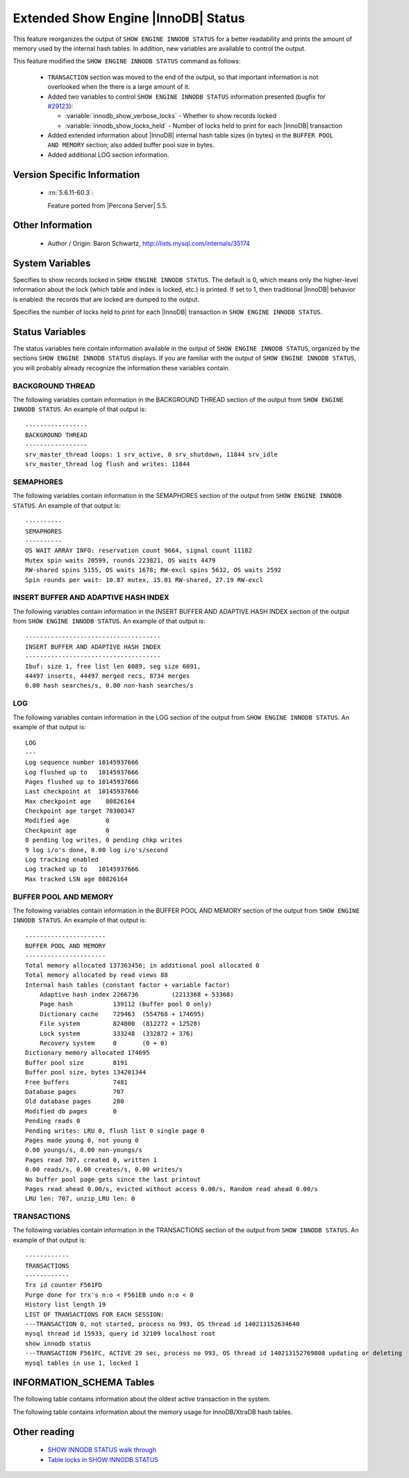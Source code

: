 .. _innodb_show_status:

======================================
 Extended Show Engine |InnoDB| Status
======================================

This feature reorganizes the output of ``SHOW ENGINE INNODB STATUS`` for a better readability and prints the amount of memory used by the internal hash tables. In addition, new variables are available to control the output.

This feature modified the ``SHOW ENGINE INNODB STATUS`` command as follows:

  * ``TRANSACTION`` section was moved to the end of the output, so that important information is not overlooked when the there is a large amount of it.

  * Added two variables to control ``SHOW ENGINE INNODB STATUS`` information presented (bugfix for `#29123 <http://bugs.mysql.com/bug.php?id=29123>`_):

    * :variable:`innodb_show_verbose_locks` - Whether to show records locked

    * :variable:`innodb_show_locks_held` - Number of locks held to print for each |InnoDB| transaction

  * Added extended information about |InnoDB| internal hash table sizes (in bytes) in the ``BUFFER POOL AND MEMORY`` section; also added buffer pool size in bytes.

  * Added additional LOG section information.

Version Specific Information
============================

  * :rn:`5.6.11-60.3`:

    Feature ported from |Percona Server| 5.5.


Other Information
=================

  * Author / Origin:
    Baron Schwartz, http://lists.mysql.com/internals/35174


System Variables
================

.. variable:: innodb_show_verbose_locks

     :cli: Yes
     :conf: Yes
     :scope: Global
     :dyn: Yes
     :vartype: ULONG
     :default: 0
     :range: 0 - 1

Specifies to show records locked in ``SHOW ENGINE INNODB STATUS``. The default is 0, which means only the higher-level information about the lock (which table and index is locked, etc.) is printed. If set to 1, then traditional |InnoDB| behavior is enabled: the records that are locked are dumped to the output.

.. variable:: innodb_show_locks_held

     :cli: Yes
     :conf: Yes
     :scope: Global
     :dyn: Yes
     :vartype: ULONG
     :default: 10
     :range: 0 - 1000

Specifies the number of locks held to print for each |InnoDB| transaction in ``SHOW ENGINE INNODB STATUS``.


Status Variables
================

The status variables here contain information available in the output of ``SHOW ENGINE INNODB STATUS``, organized by the sections ``SHOW ENGINE INNODB STATUS`` displays. If you are familiar with the output of ``SHOW ENGINE INNODB STATUS``, you will probably already recognize the information these variables contain.


BACKGROUND THREAD
-----------------

The following variables contain information in the BACKGROUND THREAD section of the output from ``SHOW ENGINE INNODB STATUS``. An example of that output is: :: 

  -----------------
  BACKGROUND THREAD
  -----------------
  srv_master_thread loops: 1 srv_active, 0 srv_shutdown, 11844 srv_idle
  srv_master_thread log flush and writes: 11844


.. variable:: innodb_master_thread_active_loops

     :version 5.6.11-60.3: Introduced.
     :vartype: Numeric
     :scope: Global

.. variable:: innodb_master_thread_idle_loops

     :version 5.6.11-60.3: Introduced.
     :vartype: Numeric
     :scope: Global


SEMAPHORES
----------

The following variables contain information in the SEMAPHORES section of the output from ``SHOW ENGINE INNODB STATUS``. An example of that output is: ::

  ----------
  SEMAPHORES
  ----------
  OS WAIT ARRAY INFO: reservation count 9664, signal count 11182
  Mutex spin waits 20599, rounds 223821, OS waits 4479
  RW-shared spins 5155, OS waits 1678; RW-excl spins 5632, OS waits 2592
  Spin rounds per wait: 10.87 mutex, 15.01 RW-shared, 27.19 RW-excl

.. variable:: innodb_mutex_os_waits

     :version 5.6.11-60.3: Introduced.
     :vartype: Numeric
     :scope: Global

.. variable:: innodb_mutex_spin_rounds

     :version 5.6.11-60.3: Introduced.
     :vartype: Numeric
     :scope: Global

.. variable:: innodb_mutex_spin_waits

     :version 5.6.11-60.3: Introduced.
     :vartype: Numeric
     :scope: Global

.. variable:: innodb_s_lock_os_waits

     :version 5.6.11-60.3: Introduced.
     :vartype: Numeric
     :scope: Global

.. variable:: innodb_s_lock_spin_rounds

     :version 5.6.11-60.3: Introduced.
     :vartype: Numeric
     :scope: Global

.. variable:: innodb_s_lock_spin_waits

     :version 5.6.11-60.3: Introduced.
     :vartype: Numeric
     :scope: Global

.. variable:: innodb_x_lock_os_waits

     :version 5.6.11-60.3: Introduced.
     :vartype: Numeric
     :scope: Global

.. variable:: innodb_x_lock_spin_rounds

     :version 5.6.11-60.3: Introduced.
     :vartype: Numeric
     :scope: Global

.. variable:: innodb_x_lock_spin_waits

     :version 5.6.11-60.3: Introduced.
     :vartype: Numeric
     :scope: Global

INSERT BUFFER AND ADAPTIVE HASH INDEX
-------------------------------------

The following variables contain information in the INSERT BUFFER AND ADAPTIVE HASH INDEX section of the output from ``SHOW ENGINE INNODB STATUS``. An example of that output is: ::

  -------------------------------------
  INSERT BUFFER AND ADAPTIVE HASH INDEX
  -------------------------------------
  Ibuf: size 1, free list len 6089, seg size 6091,
  44497 inserts, 44497 merged recs, 8734 merges
  0.00 hash searches/s, 0.00 non-hash searches/s

.. variable:: innodb_ibuf_discarded_delete_marks

     :version 5.6.11-60.3: Introduced.
     :vartype: Numeric
     :scope: Global

.. variable:: innodb_ibuf_discarded_deletes

     :version 5.6.11-60.3: Introduced.
     :vartype: Numeric
     :scope: Global

.. variable:: innodb_ibuf_discarded_inserts

     :version 5.6.11-60.3: Introduced.
     :vartype: Numeric
     :scope: Global

.. variable:: innodb_ibuf_free_list

     :version 5.6.11-60.3: Introduced.
     :vartype: Numeric
     :scope: Global

.. variable:: innodb_ibuf_merged_delete_marks

     :version 5.6.11-60.3: Introduced.
     :vartype: Numeric
     :scope: Global

.. variable:: innodb_ibuf_merged_deletes

     :version 5.6.11-60.3: Introduced.
     :vartype: Numeric
     :scope: Global

.. variable:: innodb_ibuf_merged_inserts

     :version 5.6.11-60.3: Introduced.
     :vartype: Numeric
     :scope: Global

.. variable:: innodb_ibuf_merges

     :version 5.6.11-60.3: Introduced.
     :vartype: Numeric
     :scope: Global

.. variable:: innodb_ibuf_segment_size

     :version 5.6.11-60.3: Introduced.
     :vartype: Numeric
     :scope: Global

.. variable:: innodb_ibuf_size

     :version 5.6.11-60.3: Introduced.
     :vartype: Numeric
     :scope: Global

LOG
---

The following variables contain information in the LOG section of the output from ``SHOW ENGINE INNODB STATUS``. An example of that output is: ::

  LOG
  ---
  Log sequence number 10145937666
  Log flushed up to   10145937666
  Pages flushed up to 10145937666
  Last checkpoint at  10145937666
  Max checkpoint age    80826164
  Checkpoint age target 78300347
  Modified age          0
  Checkpoint age        0
  0 pending log writes, 0 pending chkp writes
  9 log i/o's done, 0.00 log i/o's/second
  Log tracking enabled
  Log tracked up to   10145937666
  Max tracked LSN age 80826164

.. variable:: innodb_lsn_current

     :version 5.6.11-60.3: Introduced.
     :vartype: Numeric
     :scope: Global

.. variable:: innodb_lsn_flushed

     :version 5.6.11-60.3: Introduced.
     :vartype: Numeric
     :scope: Global

.. variable:: innodb_lsn_last_checkpoint

     :version 5.6.11-60.3: Introduced.
     :vartype: Numeric
     :scope: Global

.. variable:: innodb_checkpoint_age

     :version 5.6.11-60.3: Introduced.
     :vartype: Numeric
     :scope: Global

.. variable:: innodb_checkpoint_max_age

     :version 5.6.11-60.3: Introduced.
     :vartype: Numeric
     :scope: Global

BUFFER POOL AND MEMORY
----------------------

The following variables contain information in the BUFFER POOL AND MEMORY section of the output from ``SHOW ENGINE INNODB STATUS``. An example of that output is: ::

  ----------------------
  BUFFER POOL AND MEMORY
  ----------------------
  Total memory allocated 137363456; in additional pool allocated 0
  Total memory allocated by read views 88
  Internal hash tables (constant factor + variable factor)
      Adaptive hash index 2266736         (2213368 + 53368)
      Page hash           139112 (buffer pool 0 only)
      Dictionary cache    729463  (554768 + 174695)
      File system         824800  (812272 + 12528)
      Lock system         333248  (332872 + 376)
      Recovery system     0       (0 + 0)
  Dictionary memory allocated 174695
  Buffer pool size        8191
  Buffer pool size, bytes 134201344
  Free buffers            7481
  Database pages          707
  Old database pages      280
  Modified db pages       0
  Pending reads 0
  Pending writes: LRU 0, flush list 0 single page 0
  Pages made young 0, not young 0
  0.00 youngs/s, 0.00 non-youngs/s
  Pages read 707, created 0, written 1
  0.00 reads/s, 0.00 creates/s, 0.00 writes/s
  No buffer pool page gets since the last printout
  Pages read ahead 0.00/s, evicted without access 0.00/s, Random read ahead 0.00/s
  LRU len: 707, unzip_LRU len: 0


.. variable:: innodb_mem_adaptive_hash

     :version 5.6.11-60.3: Introduced.
     :vartype: Numeric
     :scope: Global

.. variable:: innodb_mem_dictionary

     :version 5.6.11-60.3: Introduced.
     :vartype: Numeric
     :scope: Global

.. variable:: innodb_mem_total

     :version 5.6.11-60.3: Introduced.
     :vartype: Numeric
     :scope: Global

.. variable:: innodb_buffer_pool_pages_LRU_flushed

     :version 5.6.11-60.3: Introduced.
     :vartype: Numeric
     :scope: Global

.. variable:: innodb_buffer_pool_pages_made_not_young

     :version 5.6.11-60.3: Introduced.
     :vartype: Numeric
     :scope: Global

.. variable:: innodb_buffer_pool_pages_made_young

     :version 5.6.11-60.3: Introduced.
     :vartype: Numeric
     :scope: Global

.. variable:: innodb_buffer_pool_pages_old

     :version 5.6.11-60.3: Introduced.
     :vartype: Numeric
     :scope: Global

TRANSACTIONS
------------

The following variables contain information in the TRANSACTIONS section of the output from ``SHOW INNODB STATUS``. An example of that output is: ::

  ------------
  TRANSACTIONS
  ------------
  Trx id counter F561FD
  Purge done for trx's n:o < F561EB undo n:o < 0
  History list length 19
  LIST OF TRANSACTIONS FOR EACH SESSION:
  ---TRANSACTION 0, not started, process no 993, OS thread id 140213152634640
  mysql thread id 15933, query id 32109 localhost root
  show innodb status
  ---TRANSACTION F561FC, ACTIVE 29 sec, process no 993, OS thread id 140213152769808 updating or deleting
  mysql tables in use 1, locked 1


.. variable:: innodb_history_list_length

     :version 5.6.11-60.3: Introduced.
     :vartype: Numeric
     :scope: Global

.. variable:: innodb_max_trx_id

     :version 5.6.11-60.3: Introduced.
     :vartype: Numeric
     :scope: Global

.. variable:: innodb_oldest_view_low_limit_trx_id

     :version 5.6.11-60.3: Introduced.
     :vartype: Numeric
     :scope: Global

.. variable:: innodb_purge_trx_id

     :version 5.6.11-60.3: Introduced.
     :vartype: Numeric
     :scope: Global

.. variable:: innodb_purge_undo_no

     :version 5.6.11-60.3: Introduced.
     :vartype: Numeric
     :scope: Global

.. variable:: innodb_current_row_locks

     :version 5.6.11-60.3: Introduced.
     :vartype: Numeric
     :scope: Global

INFORMATION_SCHEMA Tables
=========================

The following table contains information about the oldest active transaction in the system.

.. table:: INFORMATION_SCHEMA.XTRADB_READ_VIEW

   :column READ_VIEW_UNDO_NUMBER:
   :column READ_VIEW_LOW_LIMIT_TRX_NUMBER: This is the highest transactions number at the time the view was created. 
   :column READ_VIEW_UPPER_LIMIT_TRX_ID: This is the highest transactions ID at the time the view was created. This means that it should not see newer transactions with IDs bigger than or equal to that value.
   :column READ_VIEW_LOW_LIMIT_TRX_ID: This is the latest committed transaction ID at the time the oldest view was created. This means that it should see all transactions with IDs smaller than or equal to that value.

The following table contains information about the memory usage for InnoDB/XtraDB hash tables.

.. table:: INFORMATION_SCHEMA.XTRADB_INTERNAL_HASH_TABLES

   :column INTERNAL_HASH_TABLE_NAME: Hash table name
   :column TOTAL_MEMORY: Total amount of memory
   :column CONSTANT_MEMORY: Constant memory
   :column VARIABLE_MEMORY: Variable memory


Other reading
=============

  * `SHOW INNODB STATUS walk through <http://www.mysqlperformanceblog.com/2006/07/17/show-innodb-status-walk-through/>`_

  * `Table locks in SHOW INNODB STATUS <http://www.mysqlperformanceblog.com/2010/06/08/table-locks-in-show-innodb-status/>`_
